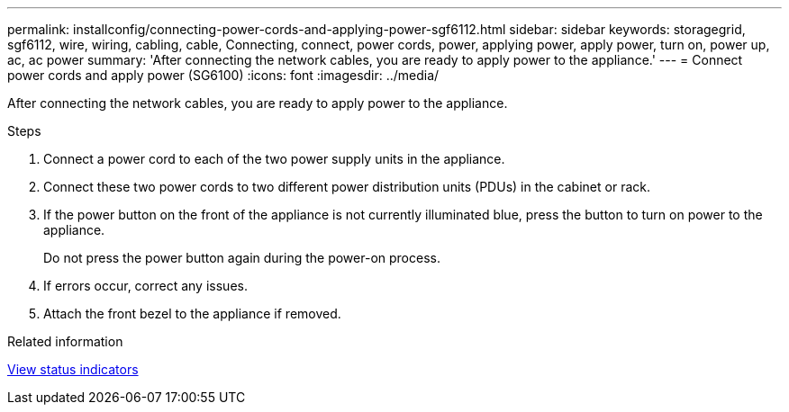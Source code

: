 ---
permalink: installconfig/connecting-power-cords-and-applying-power-sgf6112.html
sidebar: sidebar
keywords: storagegrid, sgf6112, wire, wiring, cabling, cable, Connecting, connect, power cords, power, applying power, apply power, turn on, power up, ac, ac power 
summary: 'After connecting the network cables, you are ready to apply power to the appliance.'
---
= Connect power cords and apply power (SG6100)
:icons: font
:imagesdir: ../media/

[.lead]
After connecting the network cables, you are ready to apply power to the appliance.

.Steps

. Connect a power cord to each of the two power supply units in the appliance.
. Connect these two power cords to two different power distribution units (PDUs) in the cabinet or rack.
. If the power button on the front of the appliance is not currently illuminated blue, press the button to turn on power to the appliance.
+
Do not press the power button again during the power-on process.

. If errors occur, correct any issues.
. Attach the front bezel to the appliance if removed.

.Related information

xref:viewing-status-indicators.adoc[View status indicators]

